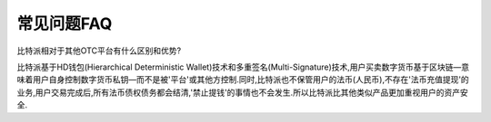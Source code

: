 常见问题FAQ
================


比特派相对于其他OTC平台有什么区别和优势?

比特派基于HD钱包(Hierarchical Deterministic Wallet)技术和多重签名(Multi-Signature)技术,用户买卖数字货币基于区块链—意味着用户自身控制数字货币私钥—而不是被'平台'或其他方控制.同时,比特派也不保管用户的法币(人民币),不存在'法币充值提现'的业务,用户交易完成后,所有法币债权债务都会结清,'禁止提钱'的事情也不会发生.所以比特派比其他类似产品更加重视用户的资产安全.
